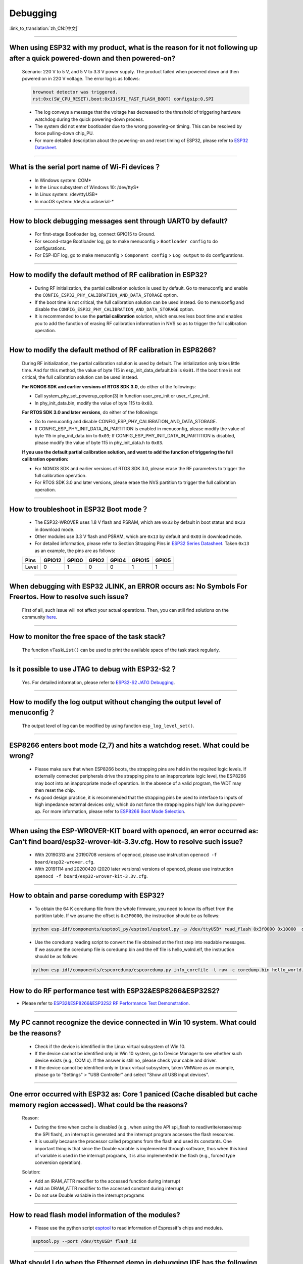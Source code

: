 Debugging
=========

:link_to_translation:`zh_CN:[中文]`

.. raw:: html

   <style>
   body {counter-reset: h2}
     h2 {counter-reset: h3}
     h2:before {counter-increment: h2; content: counter(h2) ". "}
     h3:before {counter-increment: h3; content: counter(h2) "." counter(h3) ". "}
     h2.nocount:before, h3.nocount:before, { content: ""; counter-increment: none }
   </style>

--------------

When using ESP32 with my product, what is the reason for it not following up after a quick powered-down and then powered-on?
-------------------------------------------------------------------------------------------------------------------------------------------

  Scenario: 220 V to 5 V, and 5 V to 3.3 V power supply. The product failed when powered down and then powered on in 220 V voltage. The error log is as follows:

  .. code-block:: text

    brownout detector was triggered.
    rst:0xc(SW_CPU_RESET),boot:0x13(SPI_FAST_FLASH_BOOT) configsip:0,SPI

  - The log conveys a message that the voltage has decreased to the threshold of triggering hardware watchdog during the quick powering-down process.
  - The system did not enter bootloader due to the wrong powering-on timing. This can be resolved by force pulling-down chip_PU.
  - For more detailed description about the powering-on and reset timing of ESP32, please refer to `ESP32 Datasheet <https://www.espressif.com/sites/default/files/documentation/esp32_datasheet_en.pdf>`_.

--------------

What is the serial port name of Wi-Fi devices？
--------------------------------------------------

 - In Windows system: COM\* 
 - In the Linux subsystem of Windows 10: /dev/ttyS\*
 - In Linux system: /dev/ttyUSB\*
 - In macOS system: /dev/cu.usbserial-\*

--------------

How to block debugging messages sent through UART0 by default?
-------------------------------------------------------------------------

  - For first-stage Bootloader log, connect GPIO15 to Ground.
  - For second-stage Bootloader log, go to make menuconfig > ``Bootloader config`` to do configurations.
  - For ESP-IDF log, go to make menuconfig > ``Component config`` > ``Log output`` to do configurations.

--------------

How to modify the default method of RF calibration in ESP32?
--------------------------------------------------------------------------

  - During RF initialization, the partial calibration solution is used by default. Go to menuconfig and enable the ``CONFIG_ESP32_PHY_CALIBRATION_AND_DATA_STORAGE`` option.

  - If the boot time is not critical, the full calibration solution can be used instead. Go to menuconfig and disable the ``CONFIG_ESP32_PHY_CALIBRATION_AND_DATA_STORAGE`` option.

  - It is recommended to use the **partial calibration** solution, which ensures less boot time and enables you to add the function of erasing RF calibration information in NVS so as to trigger the full calibration operation.

--------------

How to modify the default method of RF calibration in ESP8266?
----------------------------------------------------------------------------
  
  During RF initialization, the partial calibration solution is used by default. The initialization only takes little time. And for this method, the value of byte 115 in esp_init_data_default.bin is ``0x01``. If the boot time is not critical, the full calibration solution can be used instead.

  **For NONOS SDK and earlier versions of RTOS SDK 3.0**, do either of the followings:

  - Call system_phy_set_powerup_option(3) in function user_pre_init or user_rf_pre_init.
  - In phy_init_data.bin, modify the value of byte 115 to ``0x03``.

  **For RTOS SDK 3.0 and later versions**, do either of the followings:

  - Go to menuconfig and disable CONFIG_ESP_PHY_CALIBRATION_AND_DATA_STORAGE.
  - If CONFIG_ESP_PHY_INIT_DATA_IN_PARTITION is enabled in menuconfig, please modify the value of byte 115 in phy_init_data.bin to ``0x03``; If CONFIG_ESP_PHY_INIT_DATA_IN_PARTITION is disabled, please modify the value of byte 115 in phy_init_data.h to ``0x03``.

  **If you use the default partial calibration solution, and want to add the function of triggering the full calibration operation:**

  - For NONOS SDK and earlier versions of RTOS SDK 3.0, please erase the RF parameters to trigger the full calibration operation. 
  - For RTOS SDK 3.0 and later versions, please erase the NVS partition to trigger the full calibration operation.

--------------

How to troubleshoot in ESP32 Boot mode？
------------------------------------------

  - The ESP32-WROVER uses 1.8 V flash and PSRAM, which are ``0x33`` by default in boot status and ``0x23`` in download mode.
  - Other modules use 3.3 V flash and PSRAM, which are ``0x13`` by default and ``0x03`` in download mode.
  - For detailed information, please refer to Section Strapping Pins in `ESP32 Series Datasheet <https://www.espressif.com/sites/default/files/documentation/esp32_datasheet_en.pdf>`_. Taken ``0x13`` as an example, the pins are as follows:

  +--------+--------+-------+-------+-------+--------+-------+
  | Pins   | GPIO12 | GPIO0 | GPIO2 | GPIO4 | GPIO15 | GPIO5 |
  +========+========+=======+=======+=======+========+=======+
  | Level  |    0   |   1   |   0   |   0   |    1   |   1   |
  +--------+--------+-------+-------+-------+--------+-------+ 

--------------

When debugging with ESP32 JLINK, an ERROR occurs as: No Symbols For Freertos. How to resolve such issue?
---------------------------------------------------------------------------------------------------------------

  First of all, such issue will not affect your actual operations. Then, you can still find solutions on the community `here <https://community.st.com/s/question/0D50X0000BVp8RtSQJ/thread-awareness-debugging-in-freertos-stm32cubeide-110-has-a-bug-for-using-rtos-freertos-on-stlinkopenocd>`_.

--------------

How to monitor the free space of the task stack?
-----------------------------------------------------

  The function ``vTaskList()`` can be used to print the available space of the task stack regularly.

--------------

Is it possible to use JTAG to debug with ESP32-S2？
-------------------------------------------------------

  Yes. For detailed information, please refer to `ESP32-S2 JATG Debugging <https://docs.espressif.com/projects/esp-idf/en/latest/esp32s2/api-guides/jtag-debugging/>`_.


--------------

How to modify the log output without changing the output level of menuconfig？
-----------------------------------------------------------------------------------

  The output level of log can be modified by using function ``esp_log_level_set()``.

--------------

ESP8266 enters boot mode (2,7) and hits a watchdog reset. What could be wrong?
---------------------------------------------------------------------------------

  - Please make sure that when ESP8266 boots, the strapping pins are held in the required logic levels. If externally connected peripherals drive the strapping pins to an inappropriate logic level, the ESP8266 may boot into an inappropriate mode of operation. In the absence of a valid program, the WDT may then reset the chip.

  - As good design practice, it is recommended that the strapping pins be used to interface to inputs of high impedance external devices only, which do not force the strapping pins high/ low during power-up. For more information, please refer to `ESP8266 Boot Mode Selection <https://github.com/espressif/esptool/wiki/ESP8266-Boot-Mode-Selection>`_.

---------------

When using the ESP-WROVER-KIT board with openocd, an error occurred as: Can't find board/esp32-wrover-kit-3.3v.cfg. How to resolve such issue?
--------------------------------------------------------------------------------------------------------------------------------------------------

  - With 20190313 and 20190708 versions of openocd, please use instruction ``openocd -f board/esp32-wrover.cfg``.
  - With 20191114 and 20200420 (2020 later versions) versions of openocd, please use instruction ``openocd -f board/esp32-wrover-kit-3.3v.cfg``.

--------------

How to obtain and parse coredump with ESP32? 
-------------------------------------------------

  - To obtain the 64 K coredump file from the whole firmware, you need to know its offset from the partition table. If we assume the offset is ``0x3F0000``, the instruction should be as follows:

  .. code-block:: text

    python esp-idf/components/esptool_py/esptool/esptool.py -p /dev/ttyUSB* read_flash 0x3f0000 0x10000  coredump.bin

  - Use the coredump reading script to convert the file obtained at the first step into readable messages. If we assume the coredump file is coredump.bin and the elf file is hello_wolrd.elf, the instruction should be as follows:

  .. code-block:: text

    python esp-idf/components/espcoredump/espcoredump.py info_corefile -t raw -c coredump.bin hello_world.elf

--------------


How to do RF performance test with ESP32&ESP8266&ESP32S2?
--------------------------------------------------------------

- Please refer to `ESP32&ESP8266&ESP32S2 RF Performance Test Demonstration <https://www.espressif.com/sites/default/files/tools/ESP32%26ESP8266_RF_Performance_Test_EN_0.zip>`_.
  
--------------

My PC cannot recognize the device connected in Win 10 system. What could be the reasons?
------------------------------------------------------------------------------------------------

  - Check if the device is identified in the Linux virtual subsystem of Win 10.
  - If the device cannot be identified only in Win 10 system, go to Device Manager to see whether such device exists (e.g., COM x). If the answer is still no, please check your cable and driver.
  - If the device cannot be identified only in Linux virtual subsystem, taken VMWare as an example, please go to "Settings" > "USB Controller" and select "Show all USB input devices".

--------------

One error occurred with ESP32 as: Core 1 paniced (Cache disabled but cache memory region accessed). What could be the reasons?
------------------------------------------------------------------------------------------------------------------------------------

  Reason:

  - During the time when cache is disabled (e.g., when using the API spi_flash to read/write/erase/map the SPI flash), an interrupt is generated and the interrupt program accesses the flash resources.
  - It is usually because the processor called programs from the flash and used its constants. One important thing is that since the Double variable is implemented through software, thus when this kind of variable is used in the interrupt programs, it is also implemented in the flash (e.g., forced type conversion operation).

  Solution:
  
  - Add an IRAM_ATTR modifier to the accessed function during interrupt
  - Add an DRAM_ATTR modifier to the accessed constant during interrupt
  - Do not use Double variable in the interrupt programs

--------------

How to read flash model information of the modules?
-----------------------------------------------------------

  - Please use the python script `esptool <https://github.com/espressif/esptool>`_ to read information of Espressif's chips and modules.

  .. code-block:: text

    esptool.py --port /dev/ttyUSB* flash_id

--------------

What should I do when the Ethernet demo in debugging IDF has the following log？
--------------------------------------------------------------------------------------------

  .. code-block:: text

    emac: Timed out waiting for PHY register 0x2 to have value 0x0243(mask 0xffff). Current value:

  You can refer to the following configurations of the development board. Please see the schematics for details:

    - CONFIG_PHY_USE_POWER_PIN=y
    - CONFIG_PHY_POWER_PIN=5



